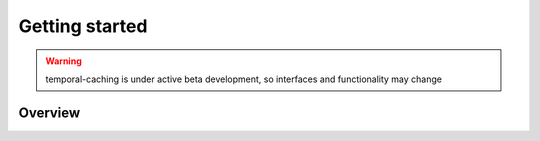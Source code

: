 ===============
Getting started
===============
.. WARNING:: temporal-caching is under active beta development, so interfaces and functionality may change

Overview
===============
